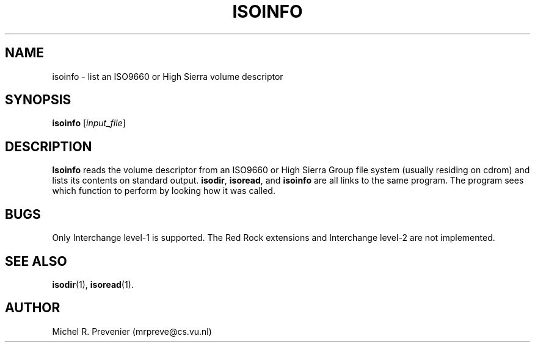 .TH ISOINFO 1
.SH NAME
isoinfo \- list an ISO9660 or High Sierra volume descriptor
.SH SYNOPSIS
\fBisoinfo\fP [\fIinput_file\fP] 
.SH DESCRIPTION
\fBIsoinfo\fP reads the volume descriptor from an ISO9660 or High Sierra
Group file system (usually residing on cdrom) and lists its contents on
standard output.  \fBisodir\fP, \fBisoread\fP, and \fBisoinfo\fP are all
links to the same program.  The program sees which function to perform by
looking how it was called.
.SH "BUGS"
Only Interchange level-1 is supported. The Red Rock extensions and Interchange
level-2 are not implemented.
.SH "SEE ALSO"
.BR isodir (1),
.BR isoread (1).
.SH AUTHOR
Michel R. Prevenier (mrpreve@cs.vu.nl)
